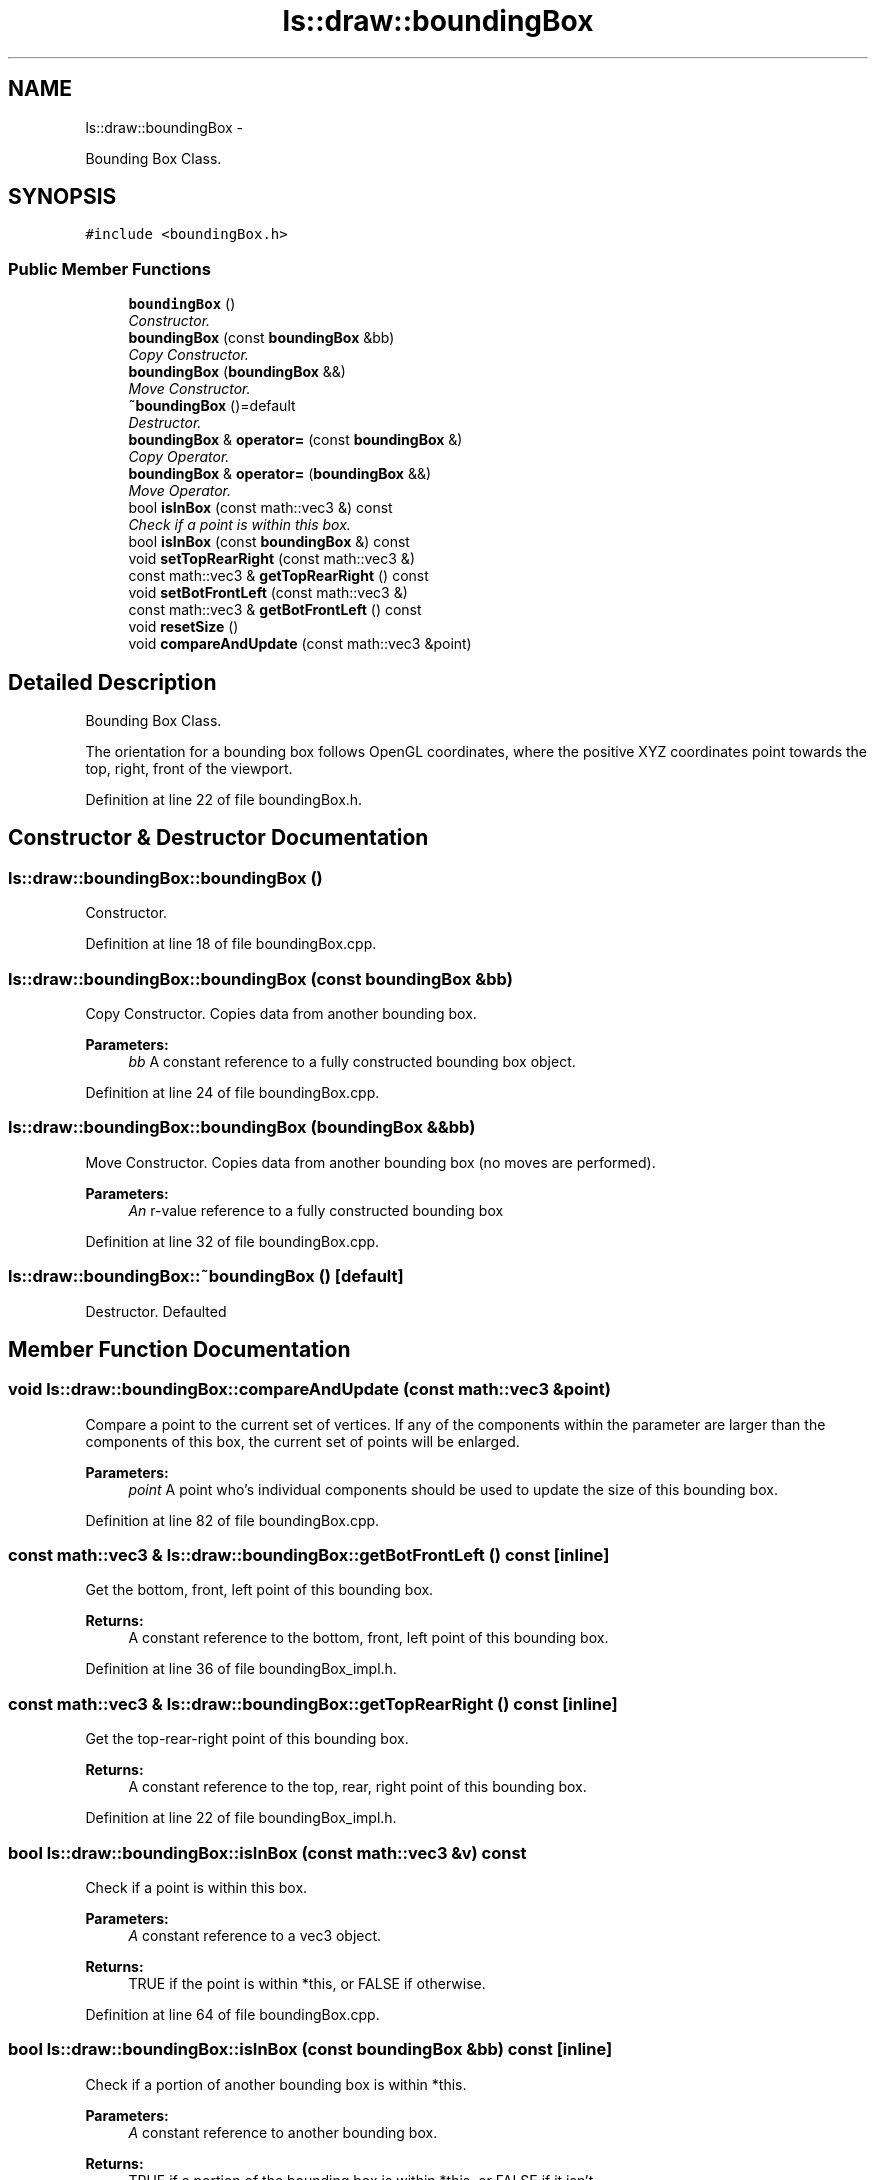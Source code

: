 .TH "ls::draw::boundingBox" 3 "Sun Oct 26 2014" "Version Pre-Alpha" "LightSky" \" -*- nroff -*-
.ad l
.nh
.SH NAME
ls::draw::boundingBox \- 
.PP
Bounding Box Class\&.  

.SH SYNOPSIS
.br
.PP
.PP
\fC#include <boundingBox\&.h>\fP
.SS "Public Member Functions"

.in +1c
.ti -1c
.RI "\fBboundingBox\fP ()"
.br
.RI "\fIConstructor\&. \fP"
.ti -1c
.RI "\fBboundingBox\fP (const \fBboundingBox\fP &bb)"
.br
.RI "\fICopy Constructor\&. \fP"
.ti -1c
.RI "\fBboundingBox\fP (\fBboundingBox\fP &&)"
.br
.RI "\fIMove Constructor\&. \fP"
.ti -1c
.RI "\fB~boundingBox\fP ()=default"
.br
.RI "\fIDestructor\&. \fP"
.ti -1c
.RI "\fBboundingBox\fP & \fBoperator=\fP (const \fBboundingBox\fP &)"
.br
.RI "\fICopy Operator\&. \fP"
.ti -1c
.RI "\fBboundingBox\fP & \fBoperator=\fP (\fBboundingBox\fP &&)"
.br
.RI "\fIMove Operator\&. \fP"
.ti -1c
.RI "bool \fBisInBox\fP (const math::vec3 &) const "
.br
.RI "\fICheck if a point is within this box\&. \fP"
.ti -1c
.RI "bool \fBisInBox\fP (const \fBboundingBox\fP &) const "
.br
.ti -1c
.RI "void \fBsetTopRearRight\fP (const math::vec3 &)"
.br
.ti -1c
.RI "const math::vec3 & \fBgetTopRearRight\fP () const "
.br
.ti -1c
.RI "void \fBsetBotFrontLeft\fP (const math::vec3 &)"
.br
.ti -1c
.RI "const math::vec3 & \fBgetBotFrontLeft\fP () const "
.br
.ti -1c
.RI "void \fBresetSize\fP ()"
.br
.ti -1c
.RI "void \fBcompareAndUpdate\fP (const math::vec3 &point)"
.br
.in -1c
.SH "Detailed Description"
.PP 
Bounding Box Class\&. 

The orientation for a bounding box follows OpenGL coordinates, where the positive XYZ coordinates point towards the top, right, front of the viewport\&. 
.PP
Definition at line 22 of file boundingBox\&.h\&.
.SH "Constructor & Destructor Documentation"
.PP 
.SS "ls::draw::boundingBox::boundingBox ()"

.PP
Constructor\&. 
.PP
Definition at line 18 of file boundingBox\&.cpp\&.
.SS "ls::draw::boundingBox::boundingBox (const \fBboundingBox\fP &bb)"

.PP
Copy Constructor\&. Copies data from another bounding box\&.
.PP
\fBParameters:\fP
.RS 4
\fIbb\fP A constant reference to a fully constructed bounding box object\&. 
.RE
.PP

.PP
Definition at line 24 of file boundingBox\&.cpp\&.
.SS "ls::draw::boundingBox::boundingBox (\fBboundingBox\fP &&bb)"

.PP
Move Constructor\&. Copies data from another bounding box (no moves are performed)\&.
.PP
\fBParameters:\fP
.RS 4
\fIAn\fP r-value reference to a fully constructed bounding box 
.RE
.PP

.PP
Definition at line 32 of file boundingBox\&.cpp\&.
.SS "ls::draw::boundingBox::~boundingBox ()\fC [default]\fP"

.PP
Destructor\&. Defaulted 
.SH "Member Function Documentation"
.PP 
.SS "void ls::draw::boundingBox::compareAndUpdate (const math::vec3 &point)"
Compare a point to the current set of vertices\&. If any of the components within the parameter are larger than the components of this box, the current set of points will be enlarged\&.
.PP
\fBParameters:\fP
.RS 4
\fIpoint\fP A point who's individual components should be used to update the size of this bounding box\&. 
.RE
.PP

.PP
Definition at line 82 of file boundingBox\&.cpp\&.
.SS "const math::vec3 & ls::draw::boundingBox::getBotFrontLeft () const\fC [inline]\fP"
Get the bottom, front, left point of this bounding box\&.
.PP
\fBReturns:\fP
.RS 4
A constant reference to the bottom, front, left point of this bounding box\&. 
.RE
.PP

.PP
Definition at line 36 of file boundingBox_impl\&.h\&.
.SS "const math::vec3 & ls::draw::boundingBox::getTopRearRight () const\fC [inline]\fP"
Get the top-rear-right point of this bounding box\&.
.PP
\fBReturns:\fP
.RS 4
A constant reference to the top, rear, right point of this bounding box\&. 
.RE
.PP

.PP
Definition at line 22 of file boundingBox_impl\&.h\&.
.SS "bool ls::draw::boundingBox::isInBox (const math::vec3 &v) const"

.PP
Check if a point is within this box\&. 
.PP
\fBParameters:\fP
.RS 4
\fIA\fP constant reference to a vec3 object\&.
.RE
.PP
\fBReturns:\fP
.RS 4
TRUE if the point is within *this, or FALSE if otherwise\&. 
.RE
.PP

.PP
Definition at line 64 of file boundingBox\&.cpp\&.
.SS "bool ls::draw::boundingBox::isInBox (const \fBboundingBox\fP &bb) const\fC [inline]\fP"
Check if a portion of another bounding box is within *this\&.
.PP
\fBParameters:\fP
.RS 4
\fIA\fP constant reference to another bounding box\&.
.RE
.PP
\fBReturns:\fP
.RS 4
TRUE if a portion of the bounding box is within *this, or FALSE if it isn't\&. 
.RE
.PP

.PP
Definition at line 8 of file boundingBox_impl\&.h\&.
.SS "\fBboundingBox\fP & ls::draw::boundingBox::operator= (const \fBboundingBox\fP &bb)"

.PP
Copy Operator\&. Copies data from another bounding box\&.
.PP
\fBParameters:\fP
.RS 4
\fIA\fP constant reference to a fully constructed bounding box object\&.
.RE
.PP
\fBReturns:\fP
.RS 4
A reference to *this\&. 
.RE
.PP

.PP
Definition at line 42 of file boundingBox\&.cpp\&.
.SS "\fBboundingBox\fP & ls::draw::boundingBox::operator= (\fBboundingBox\fP &&bb)"

.PP
Move Operator\&. 
.PP
\fBParameters:\fP
.RS 4
\fIAn\fP R-Value reference to a bounding box that is about to go out of scope\&.
.RE
.PP
\fBReturns:\fP
.RS 4
A reference to *this\&. 
.RE
.PP

.PP
Definition at line 52 of file boundingBox\&.cpp\&.
.SS "void ls::draw::boundingBox::resetSize ()"
Reset the bounds of this bounding box to their default values\&. 
.PP
Definition at line 74 of file boundingBox\&.cpp\&.
.SS "void ls::draw::boundingBox::setBotFrontLeft (const math::vec3 &v)\fC [inline]\fP"
Set the bottom, front, left point of this bounding box\&.
.PP
\fBParameters:\fP
.RS 4
\fIA\fP constant reference to a point that will be used as the bottom, front, left point of this bounding box\&. 
.RE
.PP

.PP
Definition at line 29 of file boundingBox_impl\&.h\&.
.SS "void ls::draw::boundingBox::setTopRearRight (const math::vec3 &v)\fC [inline]\fP"
Set the top-rear-right point of this bounding box\&.
.PP
\fBParameters:\fP
.RS 4
\fIA\fP constant reference to a point that will be used as the top, rear, right point of this bounding box\&. 
.RE
.PP

.PP
Definition at line 15 of file boundingBox_impl\&.h\&.

.SH "Author"
.PP 
Generated automatically by Doxygen for LightSky from the source code\&.
